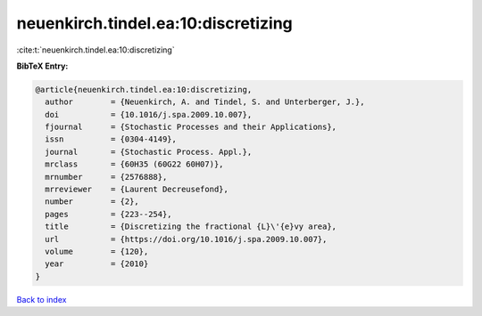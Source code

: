 neuenkirch.tindel.ea:10:discretizing
====================================

:cite:t:`neuenkirch.tindel.ea:10:discretizing`

**BibTeX Entry:**

.. code-block:: bibtex

   @article{neuenkirch.tindel.ea:10:discretizing,
     author        = {Neuenkirch, A. and Tindel, S. and Unterberger, J.},
     doi           = {10.1016/j.spa.2009.10.007},
     fjournal      = {Stochastic Processes and their Applications},
     issn          = {0304-4149},
     journal       = {Stochastic Process. Appl.},
     mrclass       = {60H35 (60G22 60H07)},
     mrnumber      = {2576888},
     mrreviewer    = {Laurent Decreusefond},
     number        = {2},
     pages         = {223--254},
     title         = {Discretizing the fractional {L}\'{e}vy area},
     url           = {https://doi.org/10.1016/j.spa.2009.10.007},
     volume        = {120},
     year          = {2010}
   }

`Back to index <../By-Cite-Keys.html>`_
